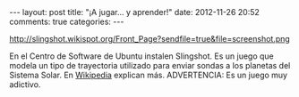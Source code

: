 #+BEGIN_HTML
---
layout: post
title: "¡A jugar... y aprender!"
date: 2012-11-26 20:52
comments: true
categories: 
---
#+END_HTML

http://slingshot.wikispot.org/Front_Page?sendfile=true&file=screenshot.png

En el Centro de Software de Ubuntu instalen Slingshot. Es un juego que
modela un tipo de trayectoria utilizado para enviar sondas a los planetas del
Sistema Solar. En [[http://en.wikipedia.org/wiki/Gravitational_slingshot][Wikipedia]] explican más. ADVERTENCIA: Es un juego muy
adictivo.

